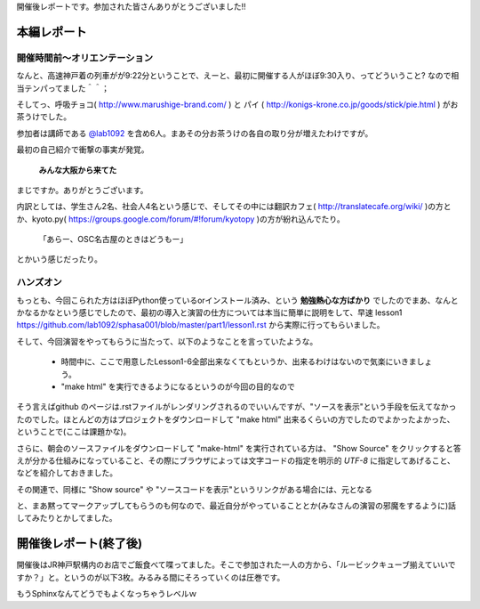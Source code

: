 ﻿.. _label-report:

開催後レポートです。参加された皆さんありがとうございました!!

本編レポート
========================

開催時間前～オリエンテーション
------------------------------

なんと、高速神戸着の列車がが9:22分ということで、えーと、最初に開催する人がほぼ9:30入り、ってどういうこと?
なので相当テンパってました＾＾；

そしてっ、呼吸チョコ( http://www.marushige-brand.com/ ) と パイ ( http://konigs-krone.co.jp/goods/stick/pie.html ) がお茶うけでした。

.. image:: img/DSC00001.jpg


参加者は講師である `@lab1092 <http://twitter.com/#!/lab1092>`_ を含め6人。まあその分お茶うけの各自の取り分が増えたわけですが。

最初の自己紹介で衝撃の事実が発覚。

   **みんな大阪から来てた**

まじですか。ありがとうございます。

内訳としては、学生さん2名、社会人4名という感じで、そしてその中には翻訳カフェ( http://translatecafe.org/wiki/ )の方とか、kyoto.py( https://groups.google.com/forum/#!forum/kyotopy )の方が紛れ込んでたり。

   「あらー、OSC名古屋のときはどうもー」

とかいう感じだったり。

ハンズオン
----------

もっとも、今回こられた方はほぼPython使っているorインストール済み、という **勉強熱心な方ばかり** でしたのでまあ、なんとかなるかなという感じでしたので、最初の導入と演習の仕方については本当に簡単に説明をして、早速 lesson1 https://github.com/lab1092/sphasa001/blob/master/part1/lesson1.rst から実際に行ってもらいました。

そして、今回演習をやってもらうに当たって、以下のようなことを言っていたような。

   * 時間中に、ここで用意したLesson1-6全部出来なくてもというか、出来るわけはないので気楽にいきましょう。
   * "make html" を実行できるようになるというのが今回の目的なので
   
そう言えばgithub のページは.rstファイルがレンダリングされるのでいいんですが、"ソースを表示"という手段を伝えてなかったのでした。ほとんどの方はプロジェクトをダウンロードして "make html" 出来るくらいの方でしたのでよかったよかった、ということで(ここは課題かな)。　

さらに、朝会のソースファイルをダウンロードして "make-html" を実行されている方は、 "Show Source" をクリックすると答えが分かる仕組みになっていること、その際にブラウザによっては文字コードの指定を明示的 *UTF-8* に指定してあげること、などを紹介しておきました。

その関連で、同様に "Show source" や "ソースコードを表示"というリンクがある場合には、元となる


.. image:: img/DSC00006.jpg

と、まあ黙ってマークアップしてもらうのも何なので、最近自分がやっていることとか(みなさんの演習の邪魔をするように)話してみたりとかしてました。



開催後レポート(終了後)
========================
開催後はJR神戸駅構内のお店でご飯食べて喋ってました。そこで参加された一人の方から、「ルービックキューブ揃えていいですか？」と。というのが以下3枚。みるみる間にそろっていくのは圧巻です。

.. image:: img/DSC00013.jpg

.. image:: img/DSC00023.jpg

.. image:: img/DSC00029.jpg


もうSphinxなんてどうでもよくなっちゃうレベルｗ
